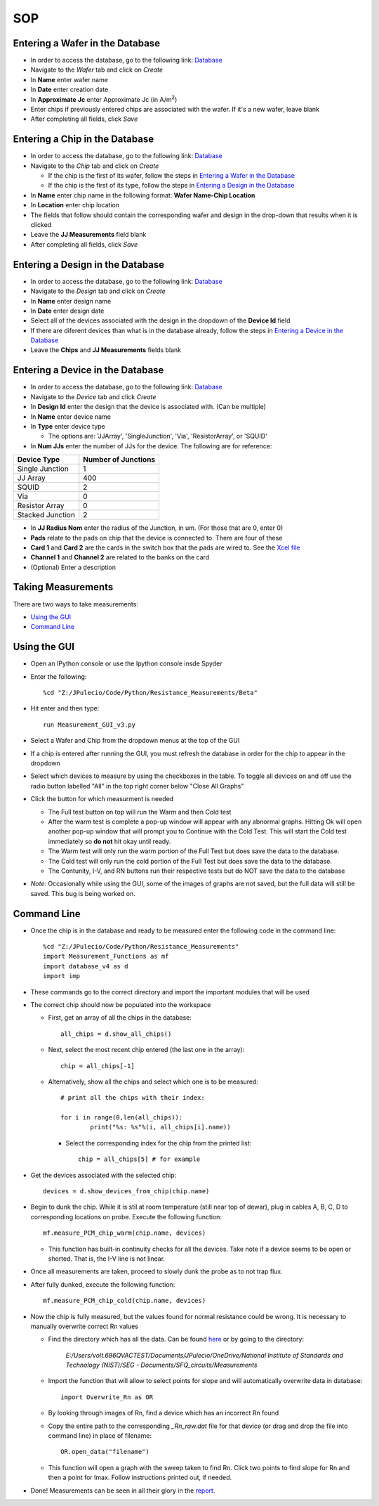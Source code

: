 ***
SOP
***

.. _sop-home:

Entering a Wafer in the Database
================================
* In order to access the database, go to the following link: `Database <http://686qvalessio:5000/admin/>`_
* Navigate to the *Wafer* tab and click on *Create*
* In **Name** enter wafer name
* In **Date** enter creation date
* In **Approximate Jc** enter Approximate Jc (in A/m\ :sup:`2`\ )
* Enter chips if previously entered chips are associated with the wafer. If it's a new wafer, leave blank
* After completing all fields, click *Save* 


Entering a Chip in the Database
=================================

* In order to access the database, go to the following link: `Database <http://686qvalessio:5000/admin/>`_
* Navigate to the *Chip* tab and click on *Create*

  * If the chip is the first of its wafer, follow the steps in `Entering a Wafer in the Database`_

  * If the chip is the first of its type, follow the steps in `Entering a Design in the Database`_

* In **Name** enter chip name in the following format: **Wafer Name-Chip Location**

* In **Location** enter chip location
* The fields that follow should contain the corresponding wafer and design in the drop-down that results when it is clicked
* Leave the **JJ Measurements** field blank
* After completing all fields, click *Save*

Entering a Design in the Database
=================================
* In order to access the database, go to the following link: `Database <http://686qvalessio:5000/admin/>`_
* Navigate to the *Design* tab and click on *Create*
* In **Name** enter design name
* In **Date** enter design date
* Select all of the devices associated with the design in the dropdown of the **Device Id** field
* If there are diferent devices than what is in the database already, follow the steps in `Entering a Device in the Database`_
* Leave the **Chips** and **JJ Measurements** fields blank

Entering a Device in the Database
=================================
* In order to access the database, go to the following link: `Database <http://686qvalessio:5000/admin/>`_
* Navigate to the *Device* tab and click *Create*
* In **Design Id** enter the design that the device is associated with. (Can be multiple)
* In **Name** enter device name
* In **Type** enter device type

  * The options are: 'JJArray', 'SingleJunction', 'Via', 'ResistorArray', or 'SQUID'

* In **Num JJs** enter the number of JJs for the device. The following are for reference:

+-------------+---------------------+
| Device Type | Number of Junctions |
+=============+=====================+
| Single      |                     |
| Junction    |         1           |
+-------------+---------------------+
| JJ Array    |        400          |
+-------------+---------------------+
| SQUID       |         2           |
+-------------+---------------------+
| Via         |         0           |
+-------------+---------------------+
| Resistor    |         0           |
| Array       |                     |
+-------------+---------------------+
| Stacked     |         2           |
| Junction    |                     |
+-------------+---------------------+

* In **JJ Radius Nom** enter the radius of the Junction, in um. (For those that are 0, enter 0)
* **Pads** relate to the pads on chip that the device is connected to. There are four of these
* **Card 1** and **Card 2** are the cards in the switch box that the pads are wired to. See the `Xcel file <7011_switch_matrix.xlsx>`_
* **Channel 1** and **Channel 2** are related to the banks on the card
* (Optional) Enter a description


Taking Measurements
===================

There are two ways to take measurements:

* `Using the GUI`_
* `Command Line`_

Using the GUI
=============

* Open an IPython console or use the Ipython console insde Spyder

* Enter the following::
  
   %cd "Z:/JPulecio/Code/Python/Resistance_Measurements/Beta"

* Hit enter and then type::  

   run Measurement_GUI_v3.py

* Select a Wafer and Chip from the dropdown menus at the top of the GUI

* If a chip is entered after running the GUI, you must refresh the database in order for the chip to appear in the dropdown

* Select which devices to measure by using the checkboxes in the table. To toggle all devices on and off use the radio button labelled "All" in the top right corner below "Close All Graphs"

* Click the button for which measurment is needed
  
  * The Full test button on top will run the Warm and then Cold test
    
  * After the warm test is complete a pop-up window will appear with any abnormal graphs. Hitting Ok will open another pop-up window that will prompt you to Continue with the Cold Test. This will start the Cold test immediately so **do not** hit okay until ready.

  * The Warm test will only run the warm portion of the Full Test but does save the data to the database.

  * The Cold test will only run the cold portion of the Full Test but does save the data to the database.

  * The Contunity, I-V, and RN buttons run their respective tests but do NOT save the data to the database 


* *Note:* Occasionally while using the GUI, some of the images of graphs are not saved, but the full data will still be saved. This bug is being worked on. 


Command Line
============

* Once the chip is in the database and ready to be measured enter the following code in the command line::

	
   %cd "Z:/JPulecio/Code/Python/Resistance_Measurements"
   import Measurement_Functions as mf
   import database_v4 as d
   import imp

* These commands go to the correct directory and import the important modules that will be used

* The correct chip should now be populated into the workspace

  * First, get an array of all the chips in the database::

	all_chips = d.show_all_chips()

  * Next, select the most recent chip entered (the last one in the array)::
	
	chip = all_chips[-1]

  * Alternatively, show all the chips and select which one is to be measured::

	# print all the chips with their index:

	for i in range(0,len(all_chips)):
		print("%s: %s"%(i, all_chips[i].name))

    * Select the corresponding index for the chip from the printed list::

        	chip = all_chips[5] # for example

* Get the devices associated with the selected chip::

	devices = d.show_devices_from_chip(chip.name)

* Begin to dunk the chip. While it is stil at room temperature (still near top of dewar), plug in cables A, B, C, D to corresponding locations on probe. Execute the following function::

	mf.measure_PCM_chip_warm(chip.name, devices)

  * This function has built-in continuity checks for all the devices. Take note if a device seems to be open or shorted. That is, the I-V line is not linear.

* Once all measurements are taken, proceed to slowly dunk the probe as to not trap flux.

* After fully dunked, execute the following function::

	mf.measure_PCM_chip_cold(chip.name, devices)

* Now the chip is fully measured, but the values found for normal resistance could be wrong. It is necessary to manually overwrite correct Rn values

  * Find the directory which has all the data. Can be found `here <http://686qvalessio:5000/admin/jj_measurement/>`_ or by going to the directory:

	*E:/Users/volt.686QVACTEST/Documents/JPulecio/OneDrive/National Institute of Standards and Technology (NIST)/SEG - Documents/SFQ_circuits/Measurements*

  * Import the function that will allow to select points for slope and will automatically overwrite data in database::

	import Overwrite_Rn as OR

  * By looking through images of Rn, find a device which has an incorrect Rn found

  * Copy the entire path to the corresponding *_Rn_raw.dat* file for that device (or drag and drop the file into command line) in place of filename::

	OR.open_data("filename")

  * This function will open a graph with the sweep taken to find Rn. Click two points to find slope for Rn and then a point for Imax. Follow instructions printed out, if needed.

* Done! Measurements can be seen in all their glory in the `report <http://686qvalessio:5001/report>`_.

	
